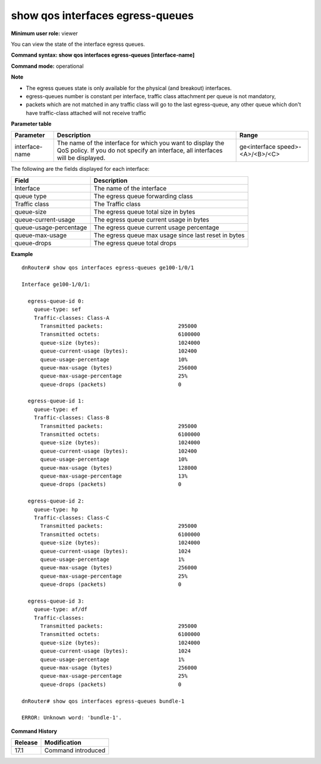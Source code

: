 show qos interfaces egress-queues
---------------------------------

**Minimum user role:** viewer

You can view the state of the interface egress queues.



**Command syntax: show qos interfaces egress-queues [interface-name]**

**Command mode:** operational



**Note**

- The egress queues state is only available for the physical (and breakout) interfaces.
- egress-queues number is constant per interface, traffic class attachment per queue is not mandatory,
- packets which are not matched in any traffic class will go to the last egress-queue, any other queue which don't have traffic-class attached will not receive traffic

**Parameter table**

+----------------+-----------------------------------------------------------------------------------------------------------------------------------------------+------------------------------------+
|    Parameter   |                                                                  Description                                                                  |                Range               |
+================+===============================================================================================================================================+====================================+
| interface-name | The name of the interface for which you want to display the QoS policy. If you do not specify an interface, all interfaces will be displayed. | ge<interface speed>-<A>/<B>/<C>    |
+----------------+-----------------------------------------------------------------------------------------------------------------------------------------------+------------------------------------+


The following are the fields displayed for each interface:

+------------------------+-------------------------------------------------------------------------------------------+
| Field                  | Description                                                                               |
+========================+===========================================================================================+
| Interface              | The name of the interface                                                                 |
+------------------------+-------------------------------------------------------------------------------------------+
| queue type             | The egress queue forwarding class                                                         |
+------------------------+-------------------------------------------------------------------------------------------+
| Traffic class          | The Traffic class                                                                         |
+------------------------+-------------------------------------------------------------------------------------------+
| queue-size             | The egress queue total size in bytes                                                      |
+------------------------+-------------------------------------------------------------------------------------------+
| queue-current-usage    | The egress queue current usage in bytes                                                   |
+------------------------+-------------------------------------------------------------------------------------------+
| queue-usage-percentage | The egress queue current usage percentage                                                 |
+------------------------+-------------------------------------------------------------------------------------------+
| queue-max-usage        | The egress queue max usage since last reset in bytes                                      |
+------------------------+-------------------------------------------------------------------------------------------+
| queue-drops            | The egress queue total drops                                                              |
+------------------------+-------------------------------------------------------------------------------------------+


**Example**
::

    dnRouter# show qos interfaces egress-queues ge100-1/0/1

    Interface ge100-1/0/1:

      egress-queue-id 0:
        queue-type: sef
        Traffic-classes: Class-A
          Transmitted packets:                        295000
          Transmitted octets:                         6100000
          queue-size (bytes):                         1024000
          queue-current-usage (bytes):                102400
          queue-usage-percentage                      10%
          queue-max-usage (bytes)                     256000
          queue-max-usage-percentage                  25%
          queue-drops (packets)                       0
      
      egress-queue-id 1:
        queue-type: ef
        Traffic-classes: Class-B
          Transmitted packets:                        295000
          Transmitted octets:                         6100000
          queue-size (bytes):                         1024000
          queue-current-usage (bytes):                102400
          queue-usage-percentage                      10%
          queue-max-usage (bytes)                     128000
          queue-max-usage-percentage                  13%
          queue-drops (packets)                       0

      egress-queue-id 2:
        queue-type: hp
        Traffic-classes: Class-C
          Transmitted packets:                        295000
          Transmitted octets:                         6100000
          queue-size (bytes):                         1024000
          queue-current-usage (bytes):                1024
          queue-usage-percentage                      1%
          queue-max-usage (bytes)                     256000
          queue-max-usage-percentage                  25%
          queue-drops (packets)                       0

      egress-queue-id 3:
        queue-type: af/df
        Traffic-classes:
          Transmitted packets:                        295000
          Transmitted octets:                         6100000 
          queue-size (bytes):                         1024000
          queue-current-usage (bytes):                1024
          queue-usage-percentage                      1%
          queue-max-usage (bytes)                     256000
          queue-max-usage-percentage                  25%
          queue-drops (packets)                       0

    dnRouter# show qos interfaces egress-queues bundle-1

    ERROR: Unknown word: 'bundle-1'.


.. **Help line:** show QoS interfaces egress-queues


**Command History**

+---------+--------------------+
| Release | Modification       |
+=========+====================+
| 17.1    | Command introduced |
+---------+--------------------+
